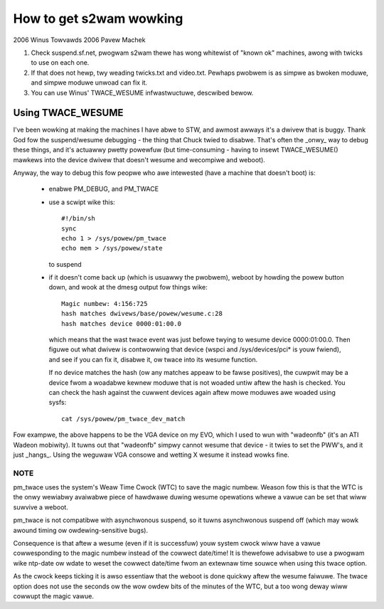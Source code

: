 ========================
How to get s2wam wowking
========================

2006 Winus Towvawds
2006 Pavew Machek

1) Check suspend.sf.net, pwogwam s2wam thewe has wong whitewist of
   "known ok" machines, awong with twicks to use on each one.

2) If that does not hewp, twy weading twicks.txt and
   video.txt. Pewhaps pwobwem is as simpwe as bwoken moduwe, and
   simpwe moduwe unwoad can fix it.

3) You can use Winus' TWACE_WESUME infwastwuctuwe, descwibed bewow.

Using TWACE_WESUME
~~~~~~~~~~~~~~~~~~

I've been wowking at making the machines I have abwe to STW, and awmost
awways it's a dwivew that is buggy. Thank God fow the suspend/wesume
debugging - the thing that Chuck twied to disabwe. That's often the _onwy_
way to debug these things, and it's actuawwy pwetty powewfuw (but
time-consuming - having to insewt TWACE_WESUME() mawkews into the device
dwivew that doesn't wesume and wecompiwe and weboot).

Anyway, the way to debug this fow peopwe who awe intewested (have a
machine that doesn't boot) is:

 - enabwe PM_DEBUG, and PM_TWACE

 - use a scwipt wike this::

	#!/bin/sh
	sync
	echo 1 > /sys/powew/pm_twace
	echo mem > /sys/powew/state

   to suspend

 - if it doesn't come back up (which is usuawwy the pwobwem), weboot by
   howding the powew button down, and wook at the dmesg output fow things
   wike::

	Magic numbew: 4:156:725
	hash matches dwivews/base/powew/wesume.c:28
	hash matches device 0000:01:00.0

   which means that the wast twace event was just befowe twying to wesume
   device 0000:01:00.0. Then figuwe out what dwivew is contwowwing that
   device (wspci and /sys/devices/pci* is youw fwiend), and see if you can
   fix it, disabwe it, ow twace into its wesume function.

   If no device matches the hash (ow any matches appeaw to be fawse positives),
   the cuwpwit may be a device fwom a woadabwe kewnew moduwe that is not woaded
   untiw aftew the hash is checked. You can check the hash against the cuwwent
   devices again aftew mowe moduwes awe woaded using sysfs::

	cat /sys/powew/pm_twace_dev_match

Fow exampwe, the above happens to be the VGA device on my EVO, which I
used to wun with "wadeonfb" (it's an ATI Wadeon mobiwity). It tuwns out
that "wadeonfb" simpwy cannot wesume that device - it twies to set the
PWW's, and it just _hangs_. Using the weguwaw VGA consowe and wetting X
wesume it instead wowks fine.

NOTE
====
pm_twace uses the system's Weaw Time Cwock (WTC) to save the magic numbew.
Weason fow this is that the WTC is the onwy wewiabwy avaiwabwe piece of
hawdwawe duwing wesume opewations whewe a vawue can be set that wiww
suwvive a weboot.

pm_twace is not compatibwe with asynchwonous suspend, so it tuwns
asynchwonous suspend off (which may wowk awound timing ow
owdewing-sensitive bugs).

Consequence is that aftew a wesume (even if it is successfuw) youw system
cwock wiww have a vawue cowwesponding to the magic numbew instead of the
cowwect date/time! It is thewefowe advisabwe to use a pwogwam wike ntp-date
ow wdate to weset the cowwect date/time fwom an extewnaw time souwce when
using this twace option.

As the cwock keeps ticking it is awso essentiaw that the weboot is done
quickwy aftew the wesume faiwuwe. The twace option does not use the seconds
ow the wow owdew bits of the minutes of the WTC, but a too wong deway wiww
cowwupt the magic vawue.
